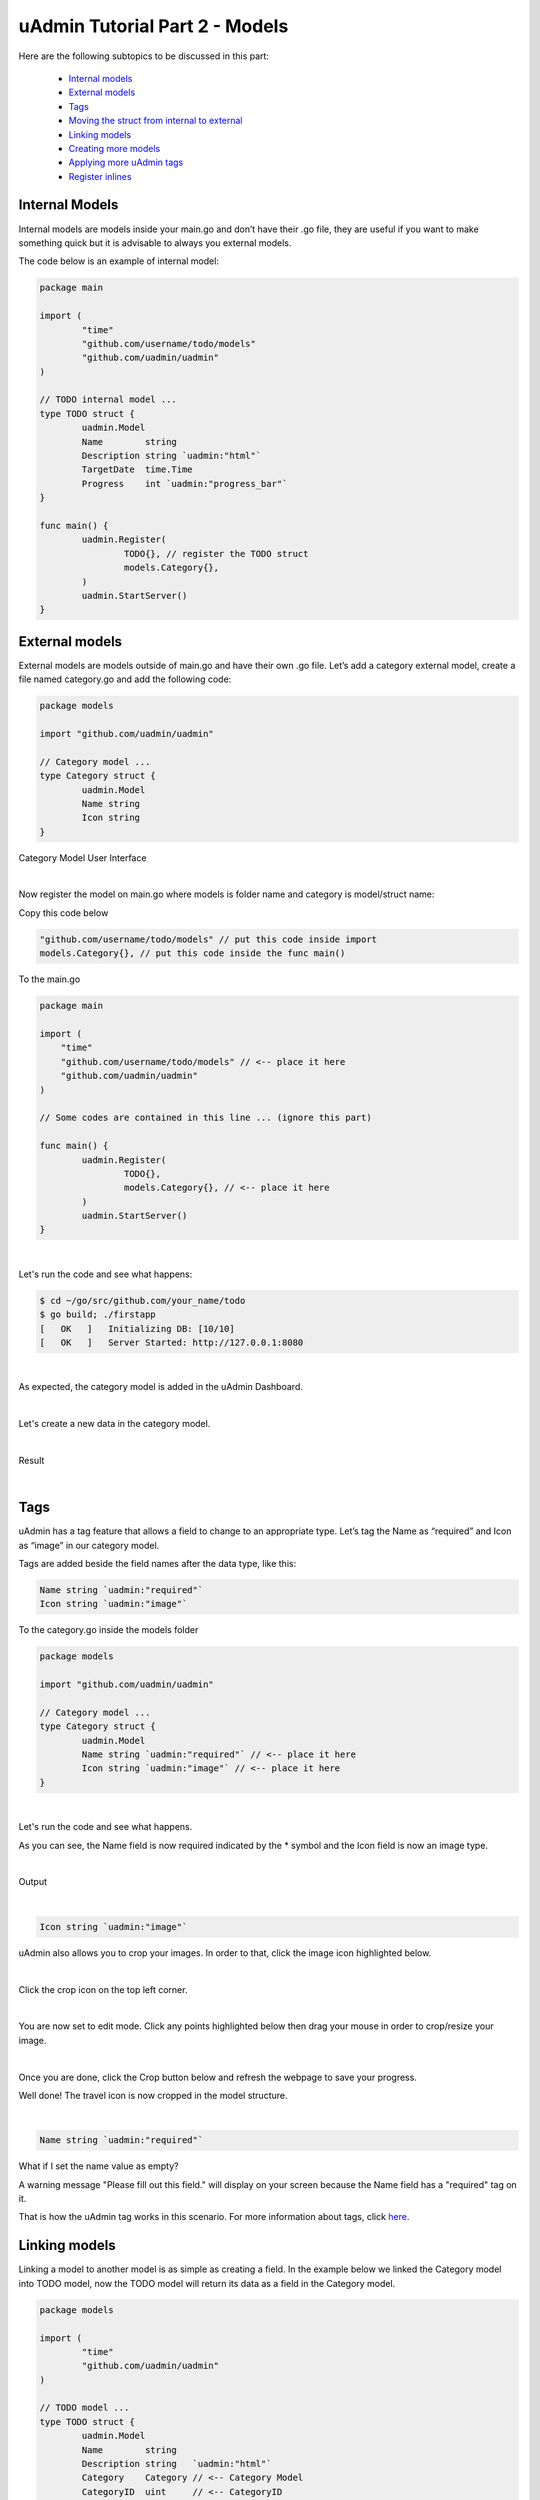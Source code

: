 uAdmin Tutorial Part 2 - Models
===============================
Here are the following subtopics to be discussed in this part:

    * `Internal models`_
    * `External models`_
    * `Tags`_
    * `Moving the struct from internal to external`_
    * `Linking models`_
    * `Creating more models`_
    * `Applying more uAdmin tags`_
    * `Register inlines`_

Internal Models
^^^^^^^^^^^^^^^
Internal models are models inside your main.go and don’t have their .go file, they are useful if you want to make something quick but it is advisable to always you external models.

The code below is an example of internal model:

.. code-block:: go

    package main

    import (
	    "time"
	    "github.com/username/todo/models"
	    "github.com/uadmin/uadmin"
    )

    // TODO internal model ... 
    type TODO struct {
	    uadmin.Model
	    Name        string
	    Description string `uadmin:"html"`
	    TargetDate  time.Time
	    Progress    int `uadmin:"progress_bar"`
    }

    func main() {
	    uadmin.Register(
		    TODO{}, // register the TODO struct
		    models.Category{},
	    )
	    uadmin.StartServer()
    }

External models
^^^^^^^^^^^^^^^^
External models are models outside of main.go and have their own .go file. Let’s add a category external model, create a file named category.go and add the following code:

.. code-block:: go

    package models

    import "github.com/uadmin/uadmin"

    // Category model ...
    type Category struct {
	    uadmin.Model
	    Name string
	    Icon string
    }

Category Model User Interface

.. image:: assets/categorymodeldesign.png

|

Now register the model on main.go where models is folder name and category is model/struct name:

Copy this code below

.. code-block:: go

    "github.com/username/todo/models" // put this code inside import
    models.Category{}, // put this code inside the func main()

To the main.go

.. code-block:: go

    package main

    import (
        "time"
        "github.com/username/todo/models" // <-- place it here
        "github.com/uadmin/uadmin"
    )

    // Some codes are contained in this line ... (ignore this part)

    func main() {
	    uadmin.Register(
		    TODO{},
		    models.Category{}, // <-- place it here
	    )
	    uadmin.StartServer()
    }

|

Let's run the code and see what happens:

.. code-block:: bash

    $ cd ~/go/src/github.com/your_name/todo
    $ go build; ./firstapp
    [   OK   ]   Initializing DB: [10/10]
    [   OK   ]   Server Started: http://127.0.0.1:8080

|

As expected, the category model is added in the uAdmin Dashboard.

.. image:: assets/categorymodelselected.png

|

Let's create a new data in the category model.

.. image:: assets/categorydata.png

|

Result

.. image:: assets/categorydataoutput.png

|

Tags
^^^^
uAdmin has a tag feature that allows a field to change to an appropriate type. Let’s tag the Name as “required” and Icon as “image” in our category model.

Tags are added beside the field names after the data type, like this:

.. code-block:: go

    Name string `uadmin:"required"`
    Icon string `uadmin:"image"`

To the category.go inside the models folder

.. code-block:: go

    package models

    import "github.com/uadmin/uadmin"

    // Category model ...
    type Category struct {
	    uadmin.Model
	    Name string `uadmin:"required"` // <-- place it here
	    Icon string `uadmin:"image"` // <-- place it here
    }

|

Let's run the code and see what happens.

.. image:: assets/categorywithtagapplied.png

As you can see, the Name field is now required indicated by the * symbol and the Icon field is now an image type.

|

Output

.. image:: assets/categorydataoutputwithtag.png

|

.. code-block:: go

    Icon string `uadmin:"image"`

uAdmin also allows you to crop your images. In order to that, click the image icon highlighted below.

.. image:: assets/iconhighlighted.png

|

Click the crop icon on the top left corner.

.. image:: assets/cropiconhighlighted.png

|

You are now set to edit mode. Click any points highlighted below then drag your mouse in order to crop/resize your image.

.. image:: assets/croppointshighlighted.png

.. image:: assets/croppedicon.png

|

Once you are done, click the Crop button below and refresh the webpage to save your progress.

.. image:: assets/croppediconoutput.png

Well done! The travel icon is now cropped in the model structure.

|

.. code-block:: go

    Name string `uadmin:"required"`

What if I set the name value as empty?

.. image:: assets/namefieldempty.png

A warning message "Please fill out this field." will display on your screen because the Name field has a "required" tag on it.

That is how the uAdmin tag works in this scenario. For more information about tags, click `here`_.

.. _here: file:///home/dev1/go/src/github.com/uadmin/uadmin/docs/_build/html/tags.html

Linking models
^^^^^^^^^^^^^^
Linking a model to another model is as simple as creating a field. In the example below we linked the Category model into TODO model, now the TODO model will return its data as a field in the Category model.

.. code-block:: go

    package models

    import (
	    "time"
	    "github.com/uadmin/uadmin"
    )

    // TODO model ...
    type TODO struct {
	    uadmin.Model
	    Name        string
	    Description string   `uadmin:"html"`
	    Category    Category // <-- Category Model
	    CategoryID  uint     // <-- CategoryID
	    TargetDate  time.Time
	    Progress    int `uadmin:"progress_bar"`
    }

|

Result

.. image:: assets/categoryaddedintodo.png

|

Moving the struct from internal to external
^^^^^^^^^^^^^^^^^^^^^^^^^^^^^^^^^^^^^^^^^^^
Let's do some code cleanup in the main.go. Before that, create a file named todo.go in the models folder. Move the code as shown below.

.. code-block:: go

    // TODO model ... 
    type TODO struct {
	    uadmin.Model
	    Name        string
	    Description string `uadmin:"html"`
	    TargetDate  time.Time
	    Progress    int `uadmin:"progress_bar"`
    }

|

To the todo.go in the models folder

.. code-block:: go

    package models

    import (
	    "time"
	    "github.com/uadmin/uadmin"
    )

    // ---------------- PASTE IT HERE -----------------

|

Go back to the main.go. Replace TODO{} to models.TODO{} in the uAdmin.Register. "models." was added before TODO{} because the TODO struct is located on todo.go in the models folder.

.. code-block:: go

    package main

    import (
	    "github.com/username/todo/models"
	    "github.com/uadmin/uadmin"
    )

    func main() {
	    uadmin.Register(
		    models.TODO{}, // Replaced from TODO{} to models.TODO{}
		    models.Category{},
	    )
	    uadmin.StartServer()
    }

Now let's add CreatedAt field in the TODO model, set the tag as "hidden". The "hidden" tag means the field is invisible in the editing section.

Copy this code below

.. code-block:: go

    CreatedAt   time.Time `uadmin:"hidden"`

To the todo.go inside the models folder

.. code-block:: go

    package models

    import (
	    "time"
	    "github.com/uadmin/uadmin"
    )

    // TODO model ...
    type TODO struct {
	    uadmin.Model
	    Name        string
	    Description string `uadmin:"html"`
	    Category    Category
	    CategoryID  uint
	    CreatedAt   time.Time `uadmin:"hidden"` // <-- place it here
	    TargetDate  time.Time
	    Progress    int `uadmin:"progress_bar"`
    }

|

Now let's create a new data in the Todo model. As you can see, the CreatedAt field cannot be seen in the editing section.

.. image:: assets/buildarobotdataintodo.png

|

But when you save it...

.. image:: assets/buildarobotdataintodooutput.png

Tada! The CreatedAt field is shown in the output of the Todo model.


Creating more models
^^^^^^^^^^^^^^^^^^^^
Create a file named friend.go inside your models folder, containing the following codes below.

.. code-block:: go

    package models

    import "github.com/uadmin/uadmin"

    // Friend model ...
    type Friend struct {
        uadmin.Model
        Name     string `uadmin:"required"`
        Email    string `uadmin:"email"`
        Password string `uadmin:"password;list_exclude"`
    }

Friend Model User Interface

.. image:: assets/friendsmodeldesign.png

|

Now connect the Friend model into the main.go by calling the models.Friend{} inside the uadmin.Register.

Copy this code below

.. code-block:: go

    models.Friend{}, // put this code inside the func main()

To the main.go

.. code-block:: go

    package main

    import (
	    "github.com/username/todo/models"
	    "github.com/uadmin/uadmin"
    )

    func main() {
	    uadmin.Register(
		    models.TODO{},
		    models.Category{},
		    models.Friend{}, // <-- place it here
	    )
	    uadmin.StartServer()
    }

|

Let's run the code and see what happens:

.. code-block:: bash

    $ cd ~/go/src/github.com/your_name/todo
    $ go build; ./firstapp
    [   OK   ]   Initializing DB: [11/11]
    [   OK   ]   Server Started: http://127.0.0.1:8080

|

As expected, the Friend model is added in the uAdmin Dashboard.

.. image:: assets/friendsmodelselected.png

|

Let's create a new data in the Friend model.

.. image:: assets/friendsdata.png

|

Result

.. image:: assets/friendsdataoutput.png

|

As you can see, the password field is not shown in the output. Why? If you go back to the Friend model, the password field has the tag name "list_exclude". It means it will hide the field or column name in the model structure.

In the example below we linked the Friend model into TODO model, now the TODO model will return its data as a field in the Friend model.

.. code-block:: go

    package models

    import (
	    "time"
	    "github.com/uadmin/uadmin"
    )

    // TODO model ...
    type TODO struct {
	    uadmin.Model
	    Name        string
	    Description string `uadmin:"html"`
	    Category    Category
	    CategoryID  uint
	    Friend     Friend   // <-- Friend Model
	    FriendID   uint      // <-- FriendID
	    CreatedAt   time.Time `uadmin:"hidden"`
	    TargetDate  time.Time
	    Progress    int `uadmin:"progress_bar"`
    }

|

Let's run the code again. Go back to your todo model and see what happens.

.. image:: assets/friendsaddedintodo.png

|

Result:

.. image:: assets/friendsaddedintodooutput.png

Create a file named item.go inside your models folder, containing the following codes below.

.. code-block:: go

    package models

    import "github.com/uadmin/uadmin"

    // Item model ...
    type Item struct {
	    uadmin.Model
	    Name        string `uadmin:"required"`
	    Description string
	    Cost        int
	    Rating      int
    }

Item Model User Interface

.. image:: assets/itemsmodeldesign.png

|

Now connect the Item model into the main.go by calling the models.Item{} inside the uadmin.Register.

Copy this code below

.. code-block:: go

    models.Item{}, // put this code inside the func main()

To the main.go

.. code-block:: go

    package main

    import (
	    "github.com/username/todo/models"
	    "github.com/uadmin/uadmin"
    )

    func main() {
	    uadmin.Register(
		    models.TODO{},
		    models.Category{},
		    models.Friends{},
		    models.Item{}, // <-- place it here
	    )
	    uadmin.StartServer()
    }

|

Let's run the code and see what happens:

.. code-block:: bash

    $ cd ~/go/src/github.com/your_name/todo
    $ go build; ./firstapp
    [   OK   ]   Initializing DB: [12/12]
    [   OK   ]   Server Started: http://127.0.0.1:8080

|

As expected, the Item model is added in the uAdmin Dashboard.

.. image:: assets/itemsmodelselected.png

|

Let's create a new data in the Item model.

.. image:: assets/itemsdata.png

|

Result

.. image:: assets/itemsdataoutput.png

|

In the example below we linked the Item model into TODO model, now the TODO model will return its data as a field in the Item model.

.. code-block:: go

    package models

    import (
	    "time"
	    "github.com/uadmin/uadmin"
    )

    // TODO model ...
    type TODO struct {
	    uadmin.Model
	    Name        string
	    Description string `uadmin:"html"`
	    Category    Category
	    CategoryID  uint
	    Friend     Friend
	    FriendID   uint
	    Item       Item     // <-- Item Model
	    ItemID     uint      // <-- ItemID
	    CreatedAt   time.Time `uadmin:"hidden"`
	    TargetDate  time.Time
	    Progress    int `uadmin:"progress_bar"`
    }

|

Let's run the code again. Go back to your TODO model and see what happens.

.. image:: assets/itemsaddedintodo.png

|

Result

.. image:: assets/itemsaddedintodooutput.png

The Item model is now connected into the TODO model.

Applying more uAdmin tags
^^^^^^^^^^^^^^^^^^^^^^^^^
Now let's try something much cooler that we can apply in the Item model by adding different types of tags. Before we proceed, add more data in your Item model. Once you are done, let's add the "search" tag in the name field of item.go and see what happens.

.. code-block:: go

    package models

    import "github.com/uadmin/uadmin"

    // Item model ...
    type Item struct {
	    uadmin.Model
	    Name        string `uadmin:"required;search"` // <-- place it here
	    Description string
	    Cost        int
	    Rating      int
    }

Result

.. image:: assets/searchtagapplied.png

|

Search the word "mini" and see what happens.

.. image:: assets/searchtagappliedoutput.png

|

Nice! Now go back to item.go and apply the tag categorical_filter and filter in the Name field and see what happens.

.. code-block:: go

	Name string `uadmin:"required;search;categorical_filter;filter"` // <-- place it here

Click the filter button on the upper right.

Result

.. image:: assets/filtertagapplied.png

|

Now let's filter the word "iPad" and see what happens.

.. image:: assets/filtertagappliedoutput.png

|

We can also apply display_name tag with a given value such as "Product Name".

.. code-block:: go

    Name string `uadmin:"required;search;categorical_filter;filter;display_name:Product Name"` // <-- place it here

|

Result

.. image:: assets/displaynametagapplied.png

|

uAdmin has a default_value tag which will generate a value automatically in the field. Let's say "Computer".

.. code-block:: go

    Name string `uadmin:"required;search;categorical_filter;filter;display_name:Product Name;default_value:Computer"`

|

Result

.. image:: assets/defaultvaluetagapplied.png

|

You can also add multilingual tag in the Description field. This means you can use more than two languages for input.

.. code-block:: go

    Description string `uadmin:"multilingual"` // <-- place it here

|

Result

.. image:: assets/multilingualtagapplied.png

|

If you want to add more languages in your model, go to the Languages in the uAdmin dashboard.

.. image:: assets/languageshighlighted.png

|

Let's say I want to add Chinese and Tagalog in the Items model. In order to do that, set the Active as enabled.

.. image:: assets/activehighlighted.png

|

Now go back to the Items model and see what happens.

.. image:: assets/multilingualtagappliedmultiple.png

|

In the Cost field, set the "money" tag and see what happens.

.. code-block:: go

    Cost int `uadmin:"money"` // <-- place it here

|

Result

.. image:: assets/moneytagapplied.png

|

You can also set pattern and pattern_msg tag in the Cost field. This means the user must input numbers only. If he inputs otherwise, the pattern message will show up on the screen.

.. code-block:: go

    Cost int `uadmin:"money;pattern:^[0-9]*$;pattern_msg:Your input must be a number."` // <-- place it here

|

Result

.. image:: assets/patterntagapplied.png

|

To solve this case, we can use a help tag feature in order to give users a solution to the complex tasks encountered in the model.

.. code-block:: go

    Cost int `uadmin:"money;pattern:^[0-9]*$;pattern_msg:Your input must be a number.;help:Input numeric characters only in this field."` // <-- place it here

|

Result

.. image:: assets/helptagapplied.png

|

We can also use min and max tags in the Rating field. Min tag means the minimum value that a user can input and the max one means the maximum value. Let's set the min value as 1 and the max value as 5.

.. code-block:: go

    Rating int `uadmin:"min:1;max:5"`

|

See what happens if the user inputs the value outside the range.

.. image:: assets/minmaxtagapplied.png

|

uAdmin also has a multiselection feature that allows you to select more than one element inside an input box field. In order to do that, let's add Category on the first line, use the array type, set as "m2m" and "list_exclude", and add CategoryList on the second line with the tag "read_only". This means it cannot be modified.

Copy this code below

.. code-block:: go

    Category     []Category `uadmin:"m2m;list_exclude"`
    CategoryList string     `uadmin:"read_only"`

To the item.go inside the models folder

.. code-block:: go

    package models

    import "github.com/uadmin/uadmin"

    // Item model ...
    type Item struct {
	    uadmin.Model
	    Name         string     `uadmin:"search;categorical_filter;filter;display_name:Product Name"`
	    Description  string     `uadmin:"multilingual"`
	    Category     []Category `uadmin:"m2m;list_exclude"`  // <-- place it here
	    CategoryList string     `uadmin:"read_only"`         // <-- place it here
	    Cost         int        `uadmin:"money;pattern:^[0-9]*$;pattern_msg:Your input must be a number."`
	    Rating       int        `uadmin:"min:1;max:5"`
    }

Copy this one as well and paste it below the Item struct.

.. code-block:: go

    // CategorySave ...
    func (i *Item) CategorySave() {
        catList := ""

        for x, key := range i.Category {
            catList += key.Name
            if x != len(i.Category)-1 {
                catList += ", "
            }
        }

        i.CategoryList = catList
        uadmin.Save(i)
    }

    // Save ...
    func (i *Item) Save() {
        if i.ID == 0 {
            i.CategorySave()
        }

        i.CategorySave()
    }

|

Let's run the application and see what happens.

.. image:: assets/m2mtagapplied.png

|

Result

.. image:: assets/m2mtagappliedoutput.png

Well done! You already know how to apply most of the tags available in our uAdmin framework that are functional in our Todo List project.

Register inlines
^^^^^^^^^^^^^^^^
Register inline allows you to merge a submodel to a parent model where the foreign key of the submodels are specified.

**Why do we use Register inlines?** We use them to show that the field of a model is related to another model as long as there is a foreign key specified.

Syntax:

.. code-block:: go

    uadmin.RegisterInlines(/folder_name/./struct_name of a submodel/{}, map[string]string{
		"/parent_model name/": "/sub_model name/ID",
	})

Now let's apply it in the main.go. Copy the codes below and paste it after the uadmin.Register function.

.. code-block:: go

    uadmin.RegisterInlines(models.Category{}, map[string]string{
        "TODO": "CategoryID",
    })
    uadmin.RegisterInlines(models.Friends{}, map[string]string{
        "TODO": "FriendsID",
    })
    uadmin.RegisterInlines(models.Items{}, map[string]string{
        "TODO": "ItemsID",
    })

Let's run the application and see what happens.

.. image:: assets/registerinlinetodo.png

Tada! The parent model TODO is now included in the Category submodel as shown above. You can go to Friends and Items models and it will display the same result.

We can also do that in internal models by replacing the path to (folder_name).(struct_name).

.. code-block:: go

    // TODO model ...
    type TODO struct {
        uadmin.Model
        Name        string
        Description string `uadmin:"html"`
        Category    models.Category // <-- replaced from Category to models.Category
        CategoryID  uint
        Friends     models.Friends // <-- replaced from Category to models.Friends
        FriendsID   uint
        Items       models.Items // <-- replaced from Category to models.Items
        ItemsID     uint
        CreatedAt   time.Time `uadmin:"hidden"`
        TargetDate  time.Time
        Progress    int `uadmin:"progress_bar"`
    }

    // Some codes are contained in this line ... (ignore this part)

    uadmin.Register(
        TODO{}, // <-- calling internal model
        models.Category{},
        models.Friends{},
        models.Items{},
    )

When you run the application, it will still work as expected.

.. image:: assets/registerinlinetodo.png